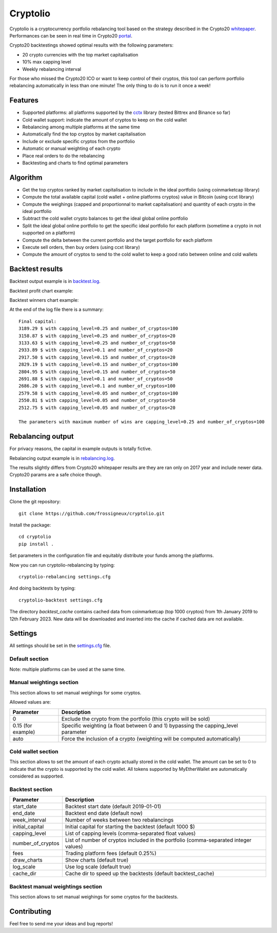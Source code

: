 ===============================
Cryptolio
===============================

Cryptolio is a cryptocurrency portfolio rebalancing tool based on the strategy described in the Crypto20 whitepaper_.
Performances can be seen in real time in Crypto20 portal_.

Crypto20 backtestings showed optimal results with the following parameters:

- 20 crypto currencies with the top market capitalisation
- 10% max capping level
- Weekly rebalancing interval

For those who missed the Crypto20 ICO or want to keep control of their cryptos, this tool can perform portfolio rebalancing automatically in less than one minute! The only thing to do is to run it once a week!

.. _whitepaper: https://cdn.crypto20.com/pdf/c20-whitepaper.pdf
.. _portal: https://crypto20.com/en/portal/performance/

Features
--------

- Supported platforms: all platforms supported by the cctx_ library (tested Bittrex and Binance so far)
- Cold wallet support: indicate the amount of cryptos to keep on the cold wallet
- Rebalancing among multiple platforms at the same time
- Automatically find the top cryptos by market capitalisation
- Include or exclude specific cryptos from the portfolio
- Automatic or manual weighting of each crypto
- Place real orders to do the rebalancing
- Backtesting and charts to find optimal parameters

.. _cctx: https://github.com/ccxt/ccxt


Algorithm
---------

- Get the top cryptos ranked by market capitalisation to include in the ideal portfolio (using coinmarketcap library)
- Compute the total available capital (cold wallet + online platforms cryptos) value in Bitcoin (using ccxt library)
- Compute the weighings (capped and proportionnal to market capitalisation) and quantity of each crypto in the ideal portfolio
- Subtract the cold wallet crypto balances to get the ideal global online portfolio
- Split the ideal global online portfolio to get the specific ideal portfolio for each platform (sometime a crypto in not supported on a platform)
- Compute the delta between the current portfolio and the target portfolio for each platform
- Execute sell orders, then buy orders (using ccxt library)
- Compute the amount of cryptos to send to the cold wallet to keep a good ratio between online and cold wallets

Backtest results
----------------

Backtest output example is in `backtest.log`_.

.. _backtest.log: https://raw.githubusercontent.com/frossigneux/cryptolio/master/output_examples/backtest.log

Backtest profit chart example:

.. image:: https://raw.githubusercontent.com/frossigneux/cryptolio/master/output_examples/profit.png

Backtest winners chart example:

.. image:: https://raw.githubusercontent.com/frossigneux/cryptolio/master/output_examples/winners.png

At the end of the log file there is a summary:

::

  Final capital:
  3189.29 $ with capping_level=0.25 and number_of_cryptos=100
  3158.87 $ with capping_level=0.25 and number_of_cryptos=20
  3133.63 $ with capping_level=0.25 and number_of_cryptos=50
  2933.89 $ with capping_level=0.1 and number_of_cryptos=20
  2917.50 $ with capping_level=0.15 and number_of_cryptos=20
  2829.19 $ with capping_level=0.15 and number_of_cryptos=100
  2804.95 $ with capping_level=0.15 and number_of_cryptos=50
  2691.88 $ with capping_level=0.1 and number_of_cryptos=50
  2686.20 $ with capping_level=0.1 and number_of_cryptos=100
  2579.58 $ with capping_level=0.05 and number_of_cryptos=100
  2550.81 $ with capping_level=0.05 and number_of_cryptos=50
  2512.75 $ with capping_level=0.05 and number_of_cryptos=20

  The parameters with maximum number of wins are capping_level=0.25 and number_of_cryptos=100



Rebalancing output
------------------

For privacy reasons, the capital in example outputs is totally fictive.

Rebalancing output example is in `rebalancing.log`_.

.. _rebalancing.log: https://raw.githubusercontent.com/frossigneux/cryptolio/master/output_examples/rebalancing.log

The results slightly differs from Crypto20 whitepaper results are they are ran only on 2017 year and include newer data.
Crypto20 params are a safe choice though.

Installation
------------

Clone the git repository:

::

  git clone https://github.com/frossigneux/cryptolio.git

Install the package:

::

  cd cryptolio
  pip install .

Set parameters in the configuration file and equitably distribute your funds among the platforms.

Now you can run cryptolio-rebalancing by typing:

::

  cryptolio-rebalancing settings.cfg

And doing backtests by typing:

::

  cryptolio-backtest settings.cfg

The directory *backtest_cache* contains cached data from coinmarketcap (top 1000 cryptos) from 1th January 2019 to 12th February 2023.
New data will be downloaded and inserted into the cache if cached data are not available.

Settings
--------

All settings should be set in the `settings.cfg`_ file.

.. _settings.cfg: https://raw.githubusercontent.com/frossigneux/cryptolio/master/settings.cfg


Default section
^^^^^^^^^^^^^^^

======================  ============================================================================
Parameter               Description
======================  ============================================================================
*platform*\ _api_key    *Platform* api key with read and trading rights (replace platform by binance, bittrex...)
*platform*\ _secret     *Platform* secret
ask_confirmation        Ask confirmation before doing the balancing
capping_level           Maximum capping level per crypto (default 10%)
cold_wallet_ratio     Ratio of cryptos that should be kept on the cold wallet (default 80%)
number_of_cryptos       Number of cryptos included in the portfolio (default 20)
trading_slippage        Slippage used to sell or buy (default 3%)
======================  ============================================================================

Note: multiple platforms can be used at the same time.

Manual weightings section
^^^^^^^^^^^^^^^^^^^^^^^^^

This section allows to set manual weighings for some cryptos.

Allowed values are:

==========================  ============================================================================
Parameter                   Description
==========================  ============================================================================
0                           Exclude the crypto from the portfolio (this crypto will be sold)
0.15 (for example)          Specific weighting (a float between 0 and 1) bypassing the capping_level parameter
auto                        Force the inclusion of a crypto (weighting will be computed automatically)
==========================  ============================================================================

Cold wallet section
^^^^^^^^^^^^^^^^^^^

This section allows to set the amount of each crypto actually stored in the cold wallet.
The amount can be set to 0 to indicate that the crypto is supported by the cold wallet.
All tokens supported by MyEtherWallet are automatically considered as supported.

Backtest section
^^^^^^^^^^^^^^^^

======================  ============================================================================
Parameter               Description
======================  ============================================================================
start_date              Backtest start date (default 2019-01-01)
end_date                Backtest end date (default now)
week_interval           Number of weeks between two rebalancings
initial_capital         Initial capital for starting the backtest (default 1000 $)
capping_level           List of capping levels (comma-separated float values)
number_of_cryptos       List of number of cryptos included in the portfolio (comma-separated integer values)
fees                    Trading platform fees (default 0.25%)
draw_charts             Show charts (default true)
log_scale               Use log scale (default true)
cache_dir               Cache dir to speed up the backtests (default backtest_cache)
======================  ============================================================================

Backtest manual weightings section
^^^^^^^^^^^^^^^^^^^^^^^^^^^^^^^^^^

This section allows to set manual weighings for some cryptos for the backtests.

Contributing
------------

Feel free to send me your ideas and bug reports!